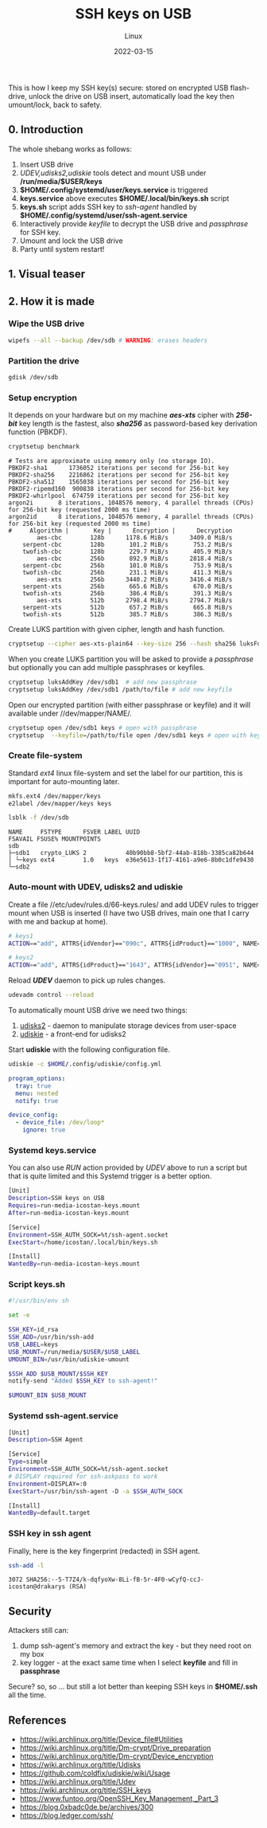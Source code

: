 #+title:  SSH keys on USB
#+subtitle: Linux
#+date:   2022-03-15
#+tags[]: SSH GPG keys linux USB

This is how I keep my SSH key(s) secure: stored on encrypted USB flash-drive, unlock the drive on USB insert, automatically load the key then umount/lock, back to safety.

** 0. Introduction
   The whole shebang works as follows:
   1. Insert USB drive
   2. /UDEV,udisks2,udiskie/ tools detect and mount USB under */run/media/$USER/keys*
   3. *$HOME/.config/systemd/user/keys.service* is triggered
   4. *keys.service* above executes *$HOME/.local/bin/keys.sh* script
   5. *keys.sh* script adds SSH key to /ssh-agent/ handled by *$HOME/.config/systemd/user/ssh-agent.service*
   6. Interactively provide /keyfile/ to decrypt the USB drive and /passphrase/ for SSH key.
   7. Umount and lock the USB drive
   8. Party until system restart!

** 1. Visual teaser

   [[file:../../img/ssh-keys-on-usb.gif]]

** 2. How it is made

*** Wipe the USB drive
    #+begin_src sh
      wipefs --all --backup /dev/sdb # WARNING: erases headers
    #+end_src

*** Partition the drive
    #+begin_src sh
      gdisk /dev/sdb
    #+end_src

*** Setup encryption

    It depends on your hardware but on my machine /*aes-xts*/ cipher with /*256-bit*/ key length is the fastest, also /*sha256*/ as password-based key derivation function (PBKDF).
    #+begin_src sh :results output
      cryptsetup benchmark
    #+end_src

    #+RESULTS:
    #+begin_example
    # Tests are approximate using memory only (no storage IO).
    PBKDF2-sha1      1736052 iterations per second for 256-bit key
    PBKDF2-sha256    2216862 iterations per second for 256-bit key
    PBKDF2-sha512    1565038 iterations per second for 256-bit key
    PBKDF2-ripemd160  900838 iterations per second for 256-bit key
    PBKDF2-whirlpool  674759 iterations per second for 256-bit key
    argon2i       8 iterations, 1048576 memory, 4 parallel threads (CPUs) for 256-bit key (requested 2000 ms time)
    argon2id      8 iterations, 1048576 memory, 4 parallel threads (CPUs) for 256-bit key (requested 2000 ms time)
    #     Algorithm |       Key |      Encryption |      Decryption
            aes-cbc        128b      1178.6 MiB/s      3409.0 MiB/s
        serpent-cbc        128b       101.2 MiB/s       753.2 MiB/s
        twofish-cbc        128b       229.7 MiB/s       405.9 MiB/s
            aes-cbc        256b       892.9 MiB/s      2818.4 MiB/s
        serpent-cbc        256b       101.0 MiB/s       753.9 MiB/s
        twofish-cbc        256b       231.1 MiB/s       411.3 MiB/s
            aes-xts        256b      3440.2 MiB/s      3416.4 MiB/s
        serpent-xts        256b       665.6 MiB/s       670.0 MiB/s
        twofish-xts        256b       386.4 MiB/s       391.3 MiB/s
            aes-xts        512b      2798.4 MiB/s      2794.7 MiB/s
        serpent-xts        512b       657.2 MiB/s       665.8 MiB/s
        twofish-xts        512b       385.7 MiB/s       386.3 MiB/s
    #+end_example

    Create LUKS partition with given cipher, length and hash function.
    #+begin_src sh
      cryptsetup --cipher aes-xts-plain64 --key-size 256 --hash sha256 luksFormat /dev/sdb1
    #+end_src

    When you create LUKS partition you will be asked to provide a /passphrase/ but optionally you can add multiple passphrases or keyfiles.
    #+begin_src sh
      cryptsetup luksAddKey /dev/sdb1  # add new passphrase
      cryptsetup luksAddKey /dev/sdb1 /path/to/file # add new keyfile
    #+end_src

    Open our encrypted partition (with either passphrase or keyfile) and it will available under //dev/mapper/NAME/.
    #+begin_src sh
      cryptsetup open /dev/sdb1 keys # open with passphrase
      cryptsetup  --keyfile=/path/to/file open /dev/sdb1 keys # open with keyfile
    #+end_src

*** Create file-system
    Standard /ext4/ linux file-system and set the label for our partition, this is important for auto-mounting later.
    #+begin_src sh
      mkfs.ext4 /dev/mapper/keys
      e2label /dev/mapper/keys keys
    #+end_src

    #+begin_src sh :results output
      lsblk -f /dev/sdb
    #+end_src

    #+RESULTS:
    : NAME     FSTYPE      FSVER LABEL UUID                                 FSAVAIL FSUSE% MOUNTPOINTS
    : sdb
    : ├─sdb1   crypto_LUKS 2           40b90bb8-5bf2-44ab-818b-3385ca82b644
    : │ └─keys ext4        1.0   keys  e36e5613-1f17-4161-a9e6-8b0c1dfe9430
    : └─sdb2

*** Auto-mount with UDEV, udisks2 and udiskie
    Create a file //etc/udev/rules.d/66-keys.rules/ and add UDEV rules to trigger mount when USB is inserted (I have two USB drives, main one that I carry with me and backup at home).
    #+begin_src sh :tangle /etc/udev/rules.d/66-keys.rules
      # keys1
      ACTION=="add", ATTRS{idVendor}=="090c", ATTRS{idProduct}=="1000", NAME=keys

      # keys2
      ACTION=="add", ATTRS{idProduct}=="1643", ATTRS{idVendor}=="0951", NAME=keys
    #+end_src

    Reload /*UDEV*/ daemon to pick up rules changes.
    #+begin_src sh
      udevadm control --reload
    #+end_src

    To automatically mount USB drive we need two things:
    1. [[https://wiki.archlinux.org/title/Udisks][udisks2]] - daemon to manipulate storage devices from user-space
    2. [[https://github.com/coldfix/udiskie][udiskie]] - a front-end for udisks2

    Start *udiskie* with the following configuration file.
    #+begin_src sh
      udiskie -c $HOME/.config/udiskie/config.yml
    #+end_src

    #+begin_src yaml :tangle /home/icostan/.config/udiskie/config.yml
      program_options:
        tray: true
        menu: nested
        notify: true

      device_config:
        - device_file: /dev/loop*
          ignore: true
    #+end_src


*** Systemd keys.service
    You can also use /RUN/ action provided by /UDEV/ above to run a script but that is quite limited and this Systemd trigger is a better option.
    #+begin_src sh :tangle /home/icostan/.config/systemd/user/keys.service
      [Unit]
      Description=SSH keys on USB
      Requires=run-media-icostan-keys.mount
      After=run-media-icostan-keys.mount

      [Service]
      Environment=SSH_AUTH_SOCK=%t/ssh-agent.socket
      ExecStart=/home/icostan/.local/bin/keys.sh

      [Install]
      WantedBy=run-media-icostan-keys.mount
    #+end_src

*** Script keys.sh
    #+begin_src sh :tangle /home/icostan/.local/bin/keys.sh
      #!/usr/bin/env sh

      set -e

      SSH_KEY=id_rsa
      SSH_ADD=/usr/bin/ssh-add
      USB_LABEL=keys
      USB_MOUNT=/run/media/$USER/$USB_LABEL
      UMOUNT_BIN=/usr/bin/udiskie-umount

      $SSH_ADD $USB_MOUNT/$SSH_KEY
      notify-send "Added $SSH_KEY to ssh-agent!"

      $UMOUNT_BIN $USB_MOUNT
    #+end_src

*** Systemd ssh-agent.service
    #+begin_src sh :tangle /home/icostan/.config/systemd/user/ssh-agent.service
      [Unit]
      Description=SSH Agent

      [Service]
      Type=simple
      Environment=SSH_AUTH_SOCK=%t/ssh-agent.socket
      # DISPLAY required for ssh-askpass to work
      Environment=DISPLAY=:0
      ExecStart=/usr/bin/ssh-agent -D -a $SSH_AUTH_SOCK

      [Install]
      WantedBy=default.target
    #+end_src

*** SSH key in ssh agent
    Finally, here is the key fingerprint (redacted) in SSH agent.
    #+begin_src sh
      ssh-add -l
    #+end_src

    #+RESULTS:
    : 3072 SHA256:--5-T7Z4/k-dqfyoXw-8Li-fB-5r-4F0-wCyfQ-ccJ- icostan@drakarys (RSA)

** Security
    Attackers still can:
    1. dump ssh-agent's memory and extract the key - but they need root on my box
    3. key logger - at the exact same time when I select *keyfile* and fill in *passphrase*

    Secure? so, so ... but still a lot better than keeping SSH keys in *$HOME/.ssh* all the time.

** References
   - https://wiki.archlinux.org/title/Device_file#Utilities
   - https://wiki.archlinux.org/title/Dm-crypt/Drive_preparation
   - https://wiki.archlinux.org/title/Dm-crypt/Device_encryption
   - https://wiki.archlinux.org/title/Udisks
   - https://github.com/coldfix/udiskie/wiki/Usage
   - https://wiki.archlinux.org/title/Udev
   - https://wiki.archlinux.org/title/SSH_keys
   - https://www.funtoo.org/OpenSSH_Key_Management,_Part_3
   - https://blog.0xbadc0de.be/archives/300
   - https://blog.ledger.com/ssh/
